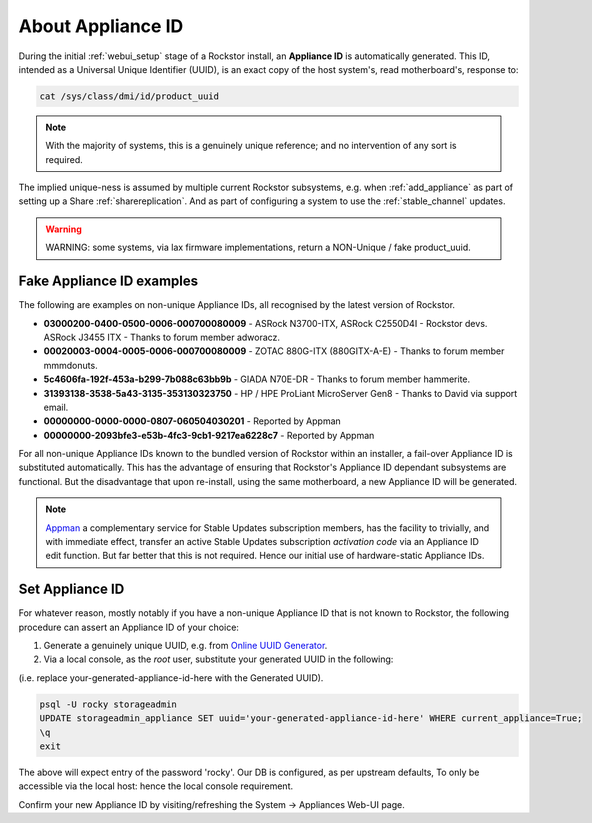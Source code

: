 .. _aboutapplianceid:

About Appliance ID
==================

During the initial :ref:`webui_setup` stage of a Rockstor install,
an **Appliance ID** is automatically generated.
This ID, intended as a Universal Unique Identifier (UUID),
is an exact copy of the host system's, read motherboard's, response to:

.. code-block:: console

    cat /sys/class/dmi/id/product_uuid

.. note::

    With the majority of systems,
    this is a genuinely unique reference; and no intervention of any sort is required.

The implied unique-ness is assumed by multiple current Rockstor subsystems, e.g.
when :ref:`add_appliance` as part of setting up a Share :ref:`sharereplication`.
And as part of configuring a system to use the :ref:`stable_channel` updates.

.. warning::

    WARNING: some systems, via lax firmware implementations, return a NON-Unique / fake product_uuid.

.. _knownfakeapplianceids:

Fake Appliance ID examples
--------------------------

The following are examples on non-unique Appliance IDs,
all recognised by the latest version of Rockstor.

- **03000200-0400-0500-0006-000700080009** -
  ASRock N3700-ITX, ASRock C2550D4I - Rockstor devs.
  ASRock J3455 ITX - Thanks to forum member adworacz.
- **00020003-0004-0005-0006-000700080009** -
  ZOTAC 880G-ITX (880GITX-A-E) - Thanks to forum member mmmdonuts.
- **5c4606fa-192f-453a-b299-7b088c63bb9b** -
  GIADA N70E-DR - Thanks to forum member hammerite.
- **31393138-3538-5a43-3135-353130323750** -
  HP / HPE ProLiant MicroServer Gen8 - Thanks to David via support email.
- **00000000-0000-0000-0807-060504030201** -
  Reported by Appman
- **00000000-2093bfe3-e53b-4fc3-9cb1-9217ea6228c7** -
  Reported by Appman

For all non-unique Appliance IDs known to the bundled version of Rockstor within an installer,
a fail-over Appliance ID is substituted automatically.
This has the advantage of ensuring that Rockstor's Appliance ID dependant subsystems are functional.
But the disadvantage that upon re-install, using the same motherboard,
a new Appliance ID will be generated.

.. note::

    `Appman <https://appman.rockstor.com/>`_
    a complementary service for Stable Updates subscription members,
    has the facility to trivially, and with immediate effect,
    transfer an active Stable Updates subscription *activation code* via an Appliance ID edit function.
    But far better that this is not required.
    Hence our initial use of hardware-static Appliance IDs.

.. _setapplianceid:

Set Appliance ID
----------------

For whatever reason,
mostly notably if you have a non-unique Appliance ID that is not known to Rockstor,
the following procedure can assert an Appliance ID of your choice:

1. Generate a genuinely unique UUID, e.g. from `Online UUID Generator <https://www.uuidgenerator.net>`_.

2. Via a local console, as the `root` user, substitute your generated UUID in the following:

(i.e. replace your-generated-appliance-id-here with the Generated UUID).

.. code-block:: console

  psql -U rocky storageadmin
  UPDATE storageadmin_appliance SET uuid='your-generated-appliance-id-here' WHERE current_appliance=True;
  \q
  exit

The above will expect entry of the password 'rocky'. Our DB is configured, as per upstream defaults,
To only be accessible via the local host: hence the local console requirement.

Confirm your new Appliance ID by visiting/refreshing the System -> Appliances Web-UI page.

